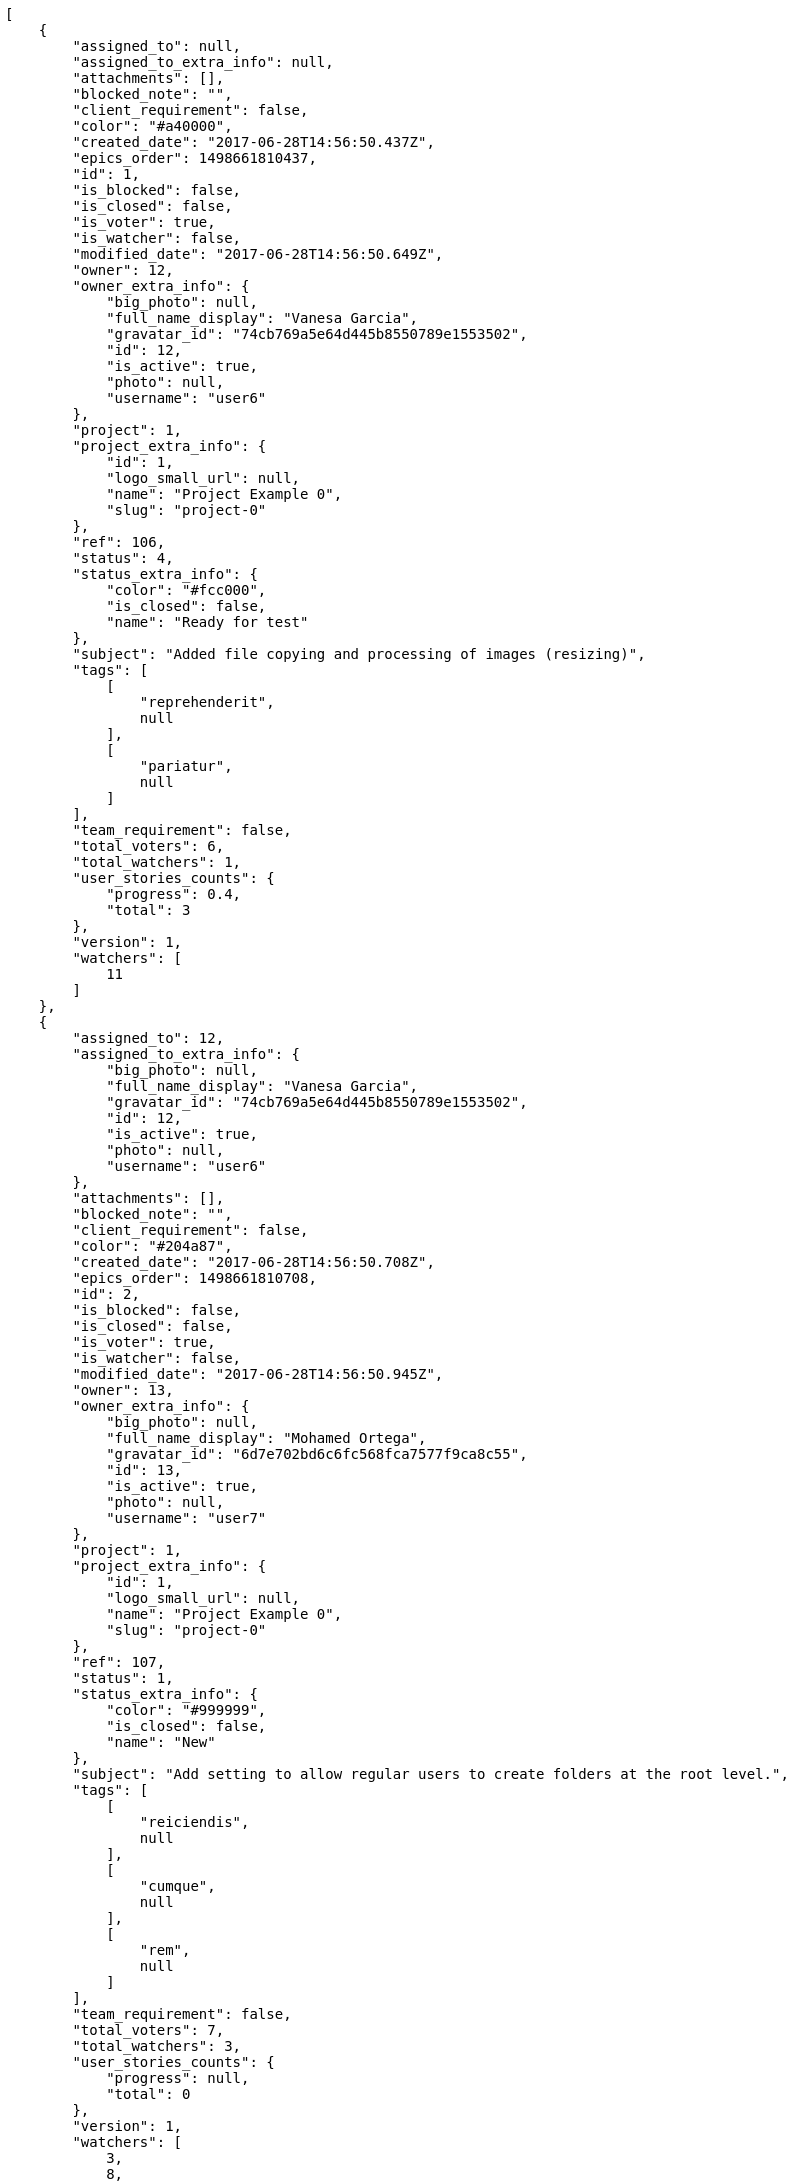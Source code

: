 [source,json]
----
[
    {
        "assigned_to": null,
        "assigned_to_extra_info": null,
        "attachments": [],
        "blocked_note": "",
        "client_requirement": false,
        "color": "#a40000",
        "created_date": "2017-06-28T14:56:50.437Z",
        "epics_order": 1498661810437,
        "id": 1,
        "is_blocked": false,
        "is_closed": false,
        "is_voter": true,
        "is_watcher": false,
        "modified_date": "2017-06-28T14:56:50.649Z",
        "owner": 12,
        "owner_extra_info": {
            "big_photo": null,
            "full_name_display": "Vanesa Garcia",
            "gravatar_id": "74cb769a5e64d445b8550789e1553502",
            "id": 12,
            "is_active": true,
            "photo": null,
            "username": "user6"
        },
        "project": 1,
        "project_extra_info": {
            "id": 1,
            "logo_small_url": null,
            "name": "Project Example 0",
            "slug": "project-0"
        },
        "ref": 106,
        "status": 4,
        "status_extra_info": {
            "color": "#fcc000",
            "is_closed": false,
            "name": "Ready for test"
        },
        "subject": "Added file copying and processing of images (resizing)",
        "tags": [
            [
                "reprehenderit",
                null
            ],
            [
                "pariatur",
                null
            ]
        ],
        "team_requirement": false,
        "total_voters": 6,
        "total_watchers": 1,
        "user_stories_counts": {
            "progress": 0.4,
            "total": 3
        },
        "version": 1,
        "watchers": [
            11
        ]
    },
    {
        "assigned_to": 12,
        "assigned_to_extra_info": {
            "big_photo": null,
            "full_name_display": "Vanesa Garcia",
            "gravatar_id": "74cb769a5e64d445b8550789e1553502",
            "id": 12,
            "is_active": true,
            "photo": null,
            "username": "user6"
        },
        "attachments": [],
        "blocked_note": "",
        "client_requirement": false,
        "color": "#204a87",
        "created_date": "2017-06-28T14:56:50.708Z",
        "epics_order": 1498661810708,
        "id": 2,
        "is_blocked": false,
        "is_closed": false,
        "is_voter": true,
        "is_watcher": false,
        "modified_date": "2017-06-28T14:56:50.945Z",
        "owner": 13,
        "owner_extra_info": {
            "big_photo": null,
            "full_name_display": "Mohamed Ortega",
            "gravatar_id": "6d7e702bd6c6fc568fca7577f9ca8c55",
            "id": 13,
            "is_active": true,
            "photo": null,
            "username": "user7"
        },
        "project": 1,
        "project_extra_info": {
            "id": 1,
            "logo_small_url": null,
            "name": "Project Example 0",
            "slug": "project-0"
        },
        "ref": 107,
        "status": 1,
        "status_extra_info": {
            "color": "#999999",
            "is_closed": false,
            "name": "New"
        },
        "subject": "Add setting to allow regular users to create folders at the root level.",
        "tags": [
            [
                "reiciendis",
                null
            ],
            [
                "cumque",
                null
            ],
            [
                "rem",
                null
            ]
        ],
        "team_requirement": false,
        "total_voters": 7,
        "total_watchers": 3,
        "user_stories_counts": {
            "progress": null,
            "total": 0
        },
        "version": 1,
        "watchers": [
            3,
            8,
            11
        ]
    },
    {
        "assigned_to": 8,
        "assigned_to_extra_info": {
            "big_photo": null,
            "full_name_display": "Francisco Gil",
            "gravatar_id": "5c921c7bd676b7b4992501005d243c42",
            "id": 8,
            "is_active": true,
            "photo": null,
            "username": "user2"
        },
        "attachments": [],
        "blocked_note": "",
        "client_requirement": false,
        "color": "#8ae234",
        "created_date": "2017-06-28T14:56:51.010Z",
        "epics_order": 1498661811010,
        "id": 3,
        "is_blocked": false,
        "is_closed": false,
        "is_voter": false,
        "is_watcher": false,
        "modified_date": "2017-06-28T14:56:51.315Z",
        "owner": 12,
        "owner_extra_info": {
            "big_photo": null,
            "full_name_display": "Vanesa Garcia",
            "gravatar_id": "74cb769a5e64d445b8550789e1553502",
            "id": 12,
            "is_active": true,
            "photo": null,
            "username": "user6"
        },
        "project": 1,
        "project_extra_info": {
            "id": 1,
            "logo_small_url": null,
            "name": "Project Example 0",
            "slug": "project-0"
        },
        "ref": 108,
        "status": 3,
        "status_extra_info": {
            "color": "#ff9900",
            "is_closed": false,
            "name": "In progress"
        },
        "subject": "Add setting to allow regular users to create folders at the root level.",
        "tags": [
            [
                "eum",
                null
            ],
            [
                "sit",
                "#abdcde"
            ]
        ],
        "team_requirement": false,
        "total_voters": 4,
        "total_watchers": 0,
        "user_stories_counts": {
            "progress": null,
            "total": 0
        },
        "version": 1,
        "watchers": []
    },
    {
        "assigned_to": 7,
        "assigned_to_extra_info": {
            "big_photo": null,
            "full_name_display": "Bego\u00f1a Flores",
            "gravatar_id": "aed1e43be0f69f07ce6f34a907bc6328",
            "id": 7,
            "is_active": true,
            "photo": null,
            "username": "user1"
        },
        "attachments": [],
        "blocked_note": "",
        "client_requirement": false,
        "color": "#4e9a06",
        "created_date": "2017-06-28T14:56:51.384Z",
        "epics_order": 1498661811384,
        "id": 4,
        "is_blocked": false,
        "is_closed": false,
        "is_voter": false,
        "is_watcher": false,
        "modified_date": "2017-06-28T14:56:51.668Z",
        "owner": 11,
        "owner_extra_info": {
            "big_photo": null,
            "full_name_display": "Angela Perez",
            "gravatar_id": "c9ba9d485f9a9153ebf53758feb0980c",
            "id": 11,
            "is_active": true,
            "photo": null,
            "username": "user5"
        },
        "project": 1,
        "project_extra_info": {
            "id": 1,
            "logo_small_url": null,
            "name": "Project Example 0",
            "slug": "project-0"
        },
        "ref": 109,
        "status": 2,
        "status_extra_info": {
            "color": "#ff8a84",
            "is_closed": false,
            "name": "Ready"
        },
        "subject": "Feature/improved image admin",
        "tags": [
            [
                "quisquam",
                null
            ],
            [
                "mollitia",
                null
            ],
            [
                "et",
                null
            ]
        ],
        "team_requirement": false,
        "total_voters": 7,
        "total_watchers": 6,
        "user_stories_counts": {
            "progress": null,
            "total": 0
        },
        "version": 1,
        "watchers": [
            2,
            8,
            9,
            10,
            12,
            14
        ]
    }
]
----
